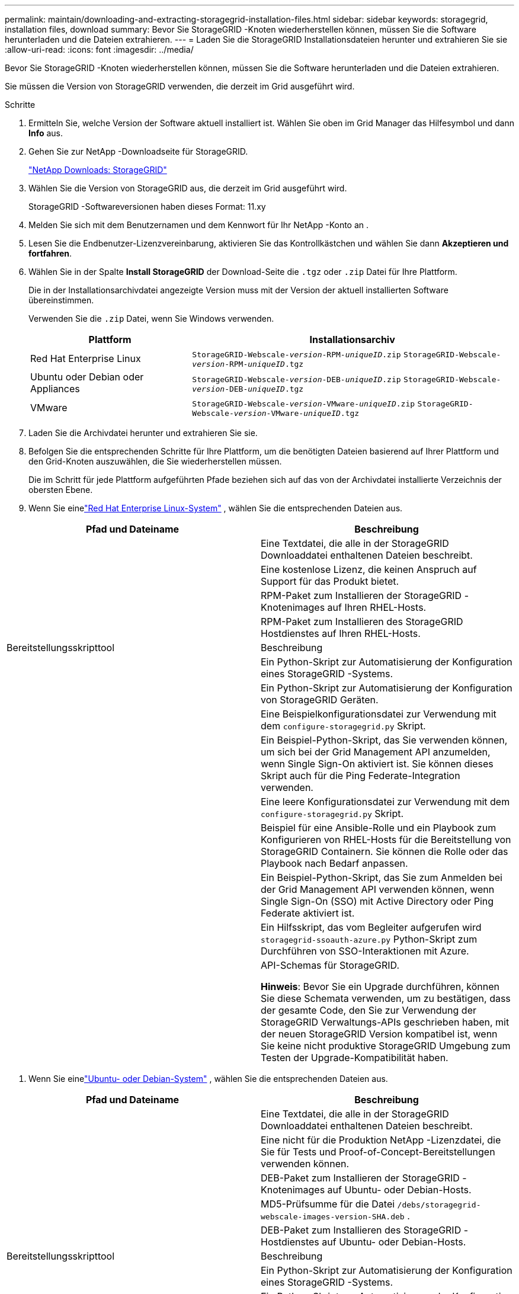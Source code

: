 ---
permalink: maintain/downloading-and-extracting-storagegrid-installation-files.html 
sidebar: sidebar 
keywords: storagegrid, installation files, download 
summary: Bevor Sie StorageGRID -Knoten wiederherstellen können, müssen Sie die Software herunterladen und die Dateien extrahieren. 
---
= Laden Sie die StorageGRID Installationsdateien herunter und extrahieren Sie sie
:allow-uri-read: 
:icons: font
:imagesdir: ../media/


[role="lead"]
Bevor Sie StorageGRID -Knoten wiederherstellen können, müssen Sie die Software herunterladen und die Dateien extrahieren.

Sie müssen die Version von StorageGRID verwenden, die derzeit im Grid ausgeführt wird.

.Schritte
. Ermitteln Sie, welche Version der Software aktuell installiert ist.  Wählen Sie oben im Grid Manager das Hilfesymbol und dann *Info* aus.
. Gehen Sie zur NetApp -Downloadseite für StorageGRID.
+
https://mysupport.netapp.com/site/products/all/details/storagegrid/downloads-tab["NetApp Downloads: StorageGRID"^]

. Wählen Sie die Version von StorageGRID aus, die derzeit im Grid ausgeführt wird.
+
StorageGRID -Softwareversionen haben dieses Format: 11.xy

. Melden Sie sich mit dem Benutzernamen und dem Kennwort für Ihr NetApp -Konto an .
. Lesen Sie die Endbenutzer-Lizenzvereinbarung, aktivieren Sie das Kontrollkästchen und wählen Sie dann *Akzeptieren und fortfahren*.
. Wählen Sie in der Spalte *Install StorageGRID* der Download-Seite die `.tgz` oder `.zip` Datei für Ihre Plattform.
+
Die in der Installationsarchivdatei angezeigte Version muss mit der Version der aktuell installierten Software übereinstimmen.

+
Verwenden Sie die `.zip` Datei, wenn Sie Windows verwenden.

+
[cols="1a,2a"]
|===
| Plattform | Installationsarchiv 


 a| 
Red Hat Enterprise Linux
| `StorageGRID-Webscale-_version_-RPM-_uniqueID_.zip` 
`StorageGRID-Webscale-_version_-RPM-_uniqueID_.tgz` 


 a| 
Ubuntu oder Debian oder Appliances
| `StorageGRID-Webscale-_version_-DEB-_uniqueID_.zip` 
`StorageGRID-Webscale-_version_-DEB-_uniqueID_.tgz` 


 a| 
VMware
| `StorageGRID-Webscale-_version_-VMware-_uniqueID_.zip` 
`StorageGRID-Webscale-_version_-VMware-_uniqueID_.tgz` 
|===
. Laden Sie die Archivdatei herunter und extrahieren Sie sie.
. Befolgen Sie die entsprechenden Schritte für Ihre Plattform, um die benötigten Dateien basierend auf Ihrer Plattform und den Grid-Knoten auszuwählen, die Sie wiederherstellen müssen.
+
Die im Schritt für jede Plattform aufgeführten Pfade beziehen sich auf das von der Archivdatei installierte Verzeichnis der obersten Ebene.

. Wenn Sie einelink:../rhel/index.html["Red Hat Enterprise Linux-System"] , wählen Sie die entsprechenden Dateien aus.


[cols="1a,1a"]
|===
| Pfad und Dateiname | Beschreibung 


| ./rpms/README  a| 
Eine Textdatei, die alle in der StorageGRID Downloaddatei enthaltenen Dateien beschreibt.



| ./rpms/NLF000000.txt  a| 
Eine kostenlose Lizenz, die keinen Anspruch auf Support für das Produkt bietet.



| ./rpms/ StorageGRID-Webscale-Images-_version_-SHA.rpm  a| 
RPM-Paket zum Installieren der StorageGRID -Knotenimages auf Ihren RHEL-Hosts.



| ./rpms/ StorageGRID-Webscale-Service-_version_-SHA.rpm  a| 
RPM-Paket zum Installieren des StorageGRID Hostdienstes auf Ihren RHEL-Hosts.



| Bereitstellungsskripttool | Beschreibung 


| ./rpms/configure-storagegrid.py  a| 
Ein Python-Skript zur Automatisierung der Konfiguration eines StorageGRID -Systems.



| ./rpms/configure-sga.py  a| 
Ein Python-Skript zur Automatisierung der Konfiguration von StorageGRID Geräten.



| ./rpms/configure-storagegrid.sample.json  a| 
Eine Beispielkonfigurationsdatei zur Verwendung mit dem `configure-storagegrid.py` Skript.



| ./rpms/storagegrid-ssoauth.py  a| 
Ein Beispiel-Python-Skript, das Sie verwenden können, um sich bei der Grid Management API anzumelden, wenn Single Sign-On aktiviert ist.  Sie können dieses Skript auch für die Ping Federate-Integration verwenden.



| ./rpms/configure-storagegrid.blank.json  a| 
Eine leere Konfigurationsdatei zur Verwendung mit dem `configure-storagegrid.py` Skript.



| ./rpms/extras/ansible  a| 
Beispiel für eine Ansible-Rolle und ein Playbook zum Konfigurieren von RHEL-Hosts für die Bereitstellung von StorageGRID Containern.  Sie können die Rolle oder das Playbook nach Bedarf anpassen.



| ./rpms/storagegrid-ssoauth-azure.py  a| 
Ein Beispiel-Python-Skript, das Sie zum Anmelden bei der Grid Management API verwenden können, wenn Single Sign-On (SSO) mit Active Directory oder Ping Federate aktiviert ist.



| ./rpms/storagegrid-ssoauth-azure.js  a| 
Ein Hilfsskript, das vom Begleiter aufgerufen wird `storagegrid-ssoauth-azure.py` Python-Skript zum Durchführen von SSO-Interaktionen mit Azure.



| ./rpms/extras/api-schemas  a| 
API-Schemas für StorageGRID.

*Hinweis*: Bevor Sie ein Upgrade durchführen, können Sie diese Schemata verwenden, um zu bestätigen, dass der gesamte Code, den Sie zur Verwendung der StorageGRID Verwaltungs-APIs geschrieben haben, mit der neuen StorageGRID Version kompatibel ist, wenn Sie keine nicht produktive StorageGRID Umgebung zum Testen der Upgrade-Kompatibilität haben.

|===
. Wenn Sie einelink:../ubuntu/index.html["Ubuntu- oder Debian-System"] , wählen Sie die entsprechenden Dateien aus.


[cols="1a,1a"]
|===
| Pfad und Dateiname | Beschreibung 


| ./debs/README  a| 
Eine Textdatei, die alle in der StorageGRID Downloaddatei enthaltenen Dateien beschreibt.



| ./debs/NLF000000.txt  a| 
Eine nicht für die Produktion NetApp -Lizenzdatei, die Sie für Tests und Proof-of-Concept-Bereitstellungen verwenden können.



| ./debs/storagegrid-webscale-images-version-SHA.deb  a| 
DEB-Paket zum Installieren der StorageGRID -Knotenimages auf Ubuntu- oder Debian-Hosts.



| ./debs/storagegrid-webscale-images-version-SHA.deb.md5  a| 
MD5-Prüfsumme für die Datei `/debs/storagegrid-webscale-images-version-SHA.deb` .



| ./debs/storagegrid-webscale-service-version-SHA.deb  a| 
DEB-Paket zum Installieren des StorageGRID -Hostdienstes auf Ubuntu- oder Debian-Hosts.



| Bereitstellungsskripttool | Beschreibung 


| ./debs/configure-storagegrid.py  a| 
Ein Python-Skript zur Automatisierung der Konfiguration eines StorageGRID -Systems.



| ./debs/configure-sga.py  a| 
Ein Python-Skript zur Automatisierung der Konfiguration von StorageGRID Geräten.



| ./debs/storagegrid-ssoauth.py  a| 
Ein Beispiel-Python-Skript, das Sie verwenden können, um sich bei der Grid Management API anzumelden, wenn Single Sign-On aktiviert ist.  Sie können dieses Skript auch für die Ping Federate-Integration verwenden.



| ./debs/configure-storagegrid.sample.json  a| 
Eine Beispielkonfigurationsdatei zur Verwendung mit dem `configure-storagegrid.py` Skript.



| ./debs/configure-storagegrid.blank.json  a| 
Eine leere Konfigurationsdatei zur Verwendung mit dem `configure-storagegrid.py` Skript.



| ./debs/extras/ansible  a| 
Beispiel für eine Ansible-Rolle und ein Playbook zum Konfigurieren von Ubuntu- oder Debian-Hosts für die Bereitstellung von StorageGRID Containern.  Sie können die Rolle oder das Playbook nach Bedarf anpassen.



| ./debs/storagegrid-ssoauth-azure.py  a| 
Ein Beispiel-Python-Skript, das Sie zum Anmelden bei der Grid Management API verwenden können, wenn Single Sign-On (SSO) mit Active Directory oder Ping Federate aktiviert ist.



| ./debs/storagegrid-ssoauth-azure.js  a| 
Ein Hilfsskript, das vom Begleiter aufgerufen wird `storagegrid-ssoauth-azure.py` Python-Skript zum Durchführen von SSO-Interaktionen mit Azure.



| ./debs/extras/api-schemas  a| 
API-Schemas für StorageGRID.

*Hinweis*: Bevor Sie ein Upgrade durchführen, können Sie diese Schemata verwenden, um zu bestätigen, dass der gesamte Code, den Sie zur Verwendung der StorageGRID Verwaltungs-APIs geschrieben haben, mit der neuen StorageGRID Version kompatibel ist, wenn Sie keine nicht produktive StorageGRID Umgebung zum Testen der Upgrade-Kompatibilität haben.

|===
. Wenn Sie einelink:../vmware/index.html["VMware-System"] , wählen Sie die entsprechenden Dateien aus.


[cols="1a,1a"]
|===
| Pfad und Dateiname | Beschreibung 


| ./vsphere/README  a| 
Eine Textdatei, die alle in der StorageGRID Downloaddatei enthaltenen Dateien beschreibt.



| ./vsphere/NLF000000.txt  a| 
Eine kostenlose Lizenz, die keinen Anspruch auf Support für das Produkt bietet.



| ./vsphere/ NetApp-SG-version-SHA.vmdk  a| 
Die Festplattendatei der virtuellen Maschine, die als Vorlage zum Erstellen virtueller Grid-Knotenmaschinen verwendet wird.



| ./vsphere/vsphere-primary-admin.ovf ./vsphere/vsphere-primary-admin.mf  a| 
Die Open Virtualization Format-Vorlagendatei(`.ovf` ) und Manifestdatei(`.mf` ) zum Bereitstellen des primären Admin-Knotens.



| ./vsphere/vsphere-non-primary-admin.ovf ./vsphere/vsphere-non-primary-admin.mf  a| 
Die Vorlagendatei(`.ovf` ) und Manifestdatei(`.mf` ) zum Bereitstellen nicht primärer Admin-Knoten.



| ./vsphere/vsphere-gateway.ovf ./vsphere/vsphere-gateway.mf  a| 
Die Vorlagendatei(`.ovf` ) und Manifestdatei(`.mf` ) zum Bereitstellen von Gateway-Knoten.



| ./vsphere/vsphere-storage.ovf ./vsphere/vsphere-storage.mf  a| 
Die Vorlagendatei(`.ovf` ) und Manifestdatei(`.mf` ) zum Bereitstellen von Speicherknoten auf Basis virtueller Maschinen.



| Bereitstellungsskripttool | Beschreibung 


| ./vsphere/deploy-vsphere-ovftool.sh  a| 
Ein Bash-Shell-Skript zur Automatisierung der Bereitstellung virtueller Grid-Knoten.



| ./vsphere/deploy-vsphere-ovftool-sample.ini  a| 
Eine Beispielkonfigurationsdatei zur Verwendung mit dem `deploy-vsphere-ovftool.sh` Skript.



| ./vsphere/configure-storagegrid.py  a| 
Ein Python-Skript zur Automatisierung der Konfiguration eines StorageGRID -Systems.



| ./vsphere/configure-sga.py  a| 
Ein Python-Skript zur Automatisierung der Konfiguration von StorageGRID Geräten.



| ./vsphere/storagegrid-ssoauth.py  a| 
Ein Beispiel-Python-Skript, das Sie verwenden können, um sich bei der Grid Management API anzumelden, wenn Single Sign-On (SSO) aktiviert ist.  Sie können dieses Skript auch für die Ping Federate-Integration verwenden.



| ./vsphere/configure-storagegrid.sample.json  a| 
Eine Beispielkonfigurationsdatei zur Verwendung mit dem `configure-storagegrid.py` Skript.



| ./vsphere/configure-storagegrid.blank.json  a| 
Eine leere Konfigurationsdatei zur Verwendung mit dem `configure-storagegrid.py` Skript.



| ./vsphere/storagegrid-ssoauth-azure.py  a| 
Ein Beispiel-Python-Skript, das Sie zum Anmelden bei der Grid Management API verwenden können, wenn Single Sign-On (SSO) mit Active Directory oder Ping Federate aktiviert ist.



| ./vsphere/storagegrid-ssoauth-azure.js  a| 
Ein Hilfsskript, das vom Begleiter aufgerufen wird `storagegrid-ssoauth-azure.py` Python-Skript zum Durchführen von SSO-Interaktionen mit Azure.



| ./vsphere/extras/api-schemas  a| 
API-Schemas für StorageGRID.

*Hinweis*: Bevor Sie ein Upgrade durchführen, können Sie diese Schemata verwenden, um zu bestätigen, dass der gesamte Code, den Sie zur Verwendung der StorageGRID Verwaltungs-APIs geschrieben haben, mit der neuen StorageGRID Version kompatibel ist, wenn Sie keine nicht produktive StorageGRID Umgebung zum Testen der Upgrade-Kompatibilität haben.

|===
. Wenn Sie ein auf einem StorageGRID -Gerät basierendes System wiederherstellen, wählen Sie die entsprechenden Dateien aus.


[cols="1a,1a"]
|===
| Pfad und Dateiname | Beschreibung 


| ./debs/storagegrid-webscale-images-version-SHA.deb  a| 
DEB-Paket zum Installieren der StorageGRID -Knotenimages auf Ihren Geräten.



| ./debs/storagegrid-webscale-images-version-SHA.deb.md5  a| 
MD5-Prüfsumme für die Datei `/debs/storagegridwebscale-
images-version-SHA.deb` .

|===

NOTE: Für die Installation der Appliance sind diese Dateien nur erforderlich, wenn Sie Netzwerkverkehr vermeiden müssen.  Das Gerät kann die erforderlichen Dateien vom primären Admin-Knoten herunterladen.
